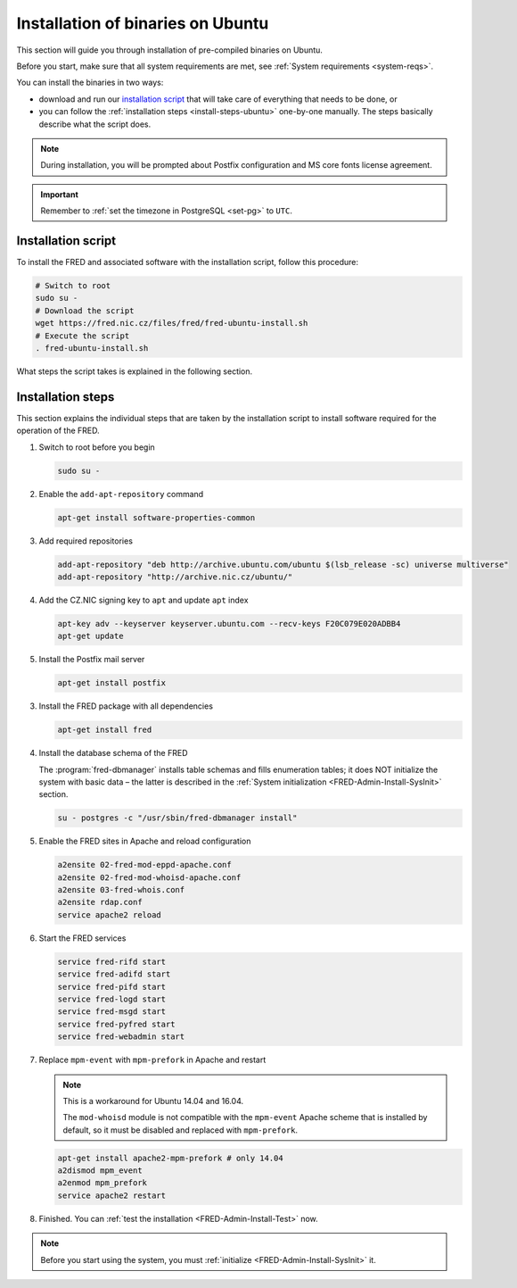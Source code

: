 


Installation of binaries on Ubuntu
----------------------------------

This section will guide you through installation of pre-compiled binaries
on Ubuntu.

Before you start, make sure that all system requirements are met,
see :ref:`System requirements <system-reqs>`.

You can install the binaries in two ways:

* download and run our `installation script`_ that will take care
  of everything that needs to be done, or
* you can follow the :ref:`installation steps <install-steps-ubuntu>`
  one-by-one manually. The steps basically describe what the script does.

.. Note:: During installation, you will be prompted about Postfix configuration
   and MS core fonts license agreement.

.. Important:: Remember to :ref:`set the timezone in PostgreSQL <set-pg>`
   to ``UTC``.



Installation script
^^^^^^^^^^^^^^^^^^^

To install the FRED and associated software with the installation script,
follow this procedure:

.. code-block:: bash

   # Switch to root
   sudo su -
   # Download the script
   wget https://fred.nic.cz/files/fred/fred-ubuntu-install.sh
   # Execute the script
   . fred-ubuntu-install.sh

What steps the script takes is explained in the following section.

.. _install-steps-ubuntu:

Installation steps
^^^^^^^^^^^^^^^^^^

This section explains the individual steps that are taken by the installation
script to install software required for the operation of the FRED.

#. Switch to root before you begin

   .. code-block:: bash

      sudo su -

#. Enable the ``add-apt-repository`` command

   .. code-block:: bash

      apt-get install software-properties-common

#. Add required repositories

   .. code-block:: bash

      add-apt-repository "deb http://archive.ubuntu.com/ubuntu $(lsb_release -sc) universe multiverse"
      add-apt-repository "http://archive.nic.cz/ubuntu/"

#. Add the CZ.NIC signing key to ``apt`` and update ``apt`` index

   .. code-block:: bash

      apt-key adv --keyserver keyserver.ubuntu.com --recv-keys F20C079E020ADBB4
      apt-get update

#. Install the Postfix mail server

   .. code-block:: bash

      apt-get install postfix

3. Install the FRED package with all dependencies

   .. code-block:: bash

      apt-get install fred

#. Install the database schema of the FRED

   The :program:`fred-dbmanager` installs table schemas and fills enumeration
   tables;
   it does NOT initialize the system with basic data – the latter is described
   in the :ref:`System initialization <FRED-Admin-Install-SysInit>` section.

   .. code-block:: bash

      su - postgres -c "/usr/sbin/fred-dbmanager install"

#. Enable the FRED sites in Apache and reload configuration

   .. code-block:: bash

      a2ensite 02-fred-mod-eppd-apache.conf
      a2ensite 02-fred-mod-whoisd-apache.conf
      a2ensite 03-fred-whois.conf
      a2ensite rdap.conf
      service apache2 reload

#. Start the FRED services

   .. code-block:: bash

      service fred-rifd start
      service fred-adifd start
      service fred-pifd start
      service fred-logd start
      service fred-msgd start
      service fred-pyfred start
      service fred-webadmin start

#. Replace ``mpm-event`` with ``mpm-prefork`` in Apache and restart

   .. Note:: This is a workaround for Ubuntu 14.04 and 16.04.

      The ``mod-whoisd`` module is not compatible with the ``mpm-event``
      Apache scheme that is installed by default, so it must be
      disabled and replaced with ``mpm-prefork``.

   .. todo:: Apache workaround should be conditional
      in the install script.

   .. code-block:: bash

      apt-get install apache2-mpm-prefork # only 14.04
      a2dismod mpm_event
      a2enmod mpm_prefork
      service apache2 restart

#. Finished. You can :ref:`test the installation <FRED-Admin-Install-Test>` now.

.. Note::

   Before you start using the system, you must
   :ref:`initialize <FRED-Admin-Install-SysInit>` it.
